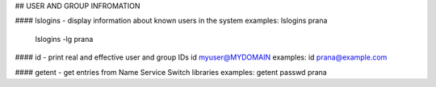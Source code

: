 ## USER AND GROUP INFROMATION

#### lslogins - display information about known users in the system
examples: lslogins prana
 lslogins -lg prana

#### id - print real and effective user and group IDs
id myuser@MYDOMAIN
examples: id prana@example.com

#### getent - get entries from Name Service Switch libraries
examples: getent passwd prana

